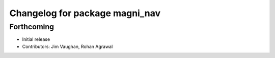 ^^^^^^^^^^^^^^^^^^^^^^^^^^^^^^^
Changelog for package magni_nav
^^^^^^^^^^^^^^^^^^^^^^^^^^^^^^^

Forthcoming
-----------
* Initial release
* Contributors: Jim Vaughan, Rohan Agrawal
